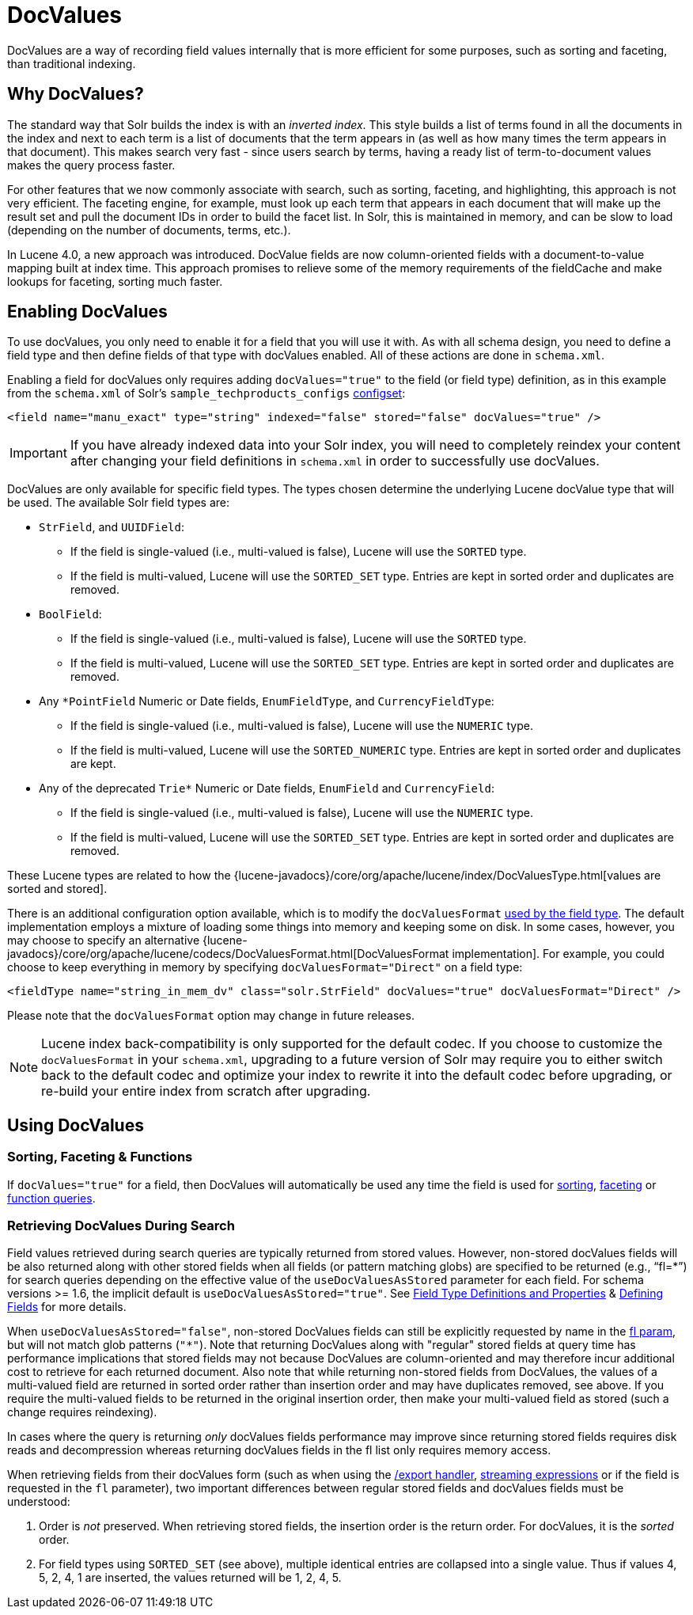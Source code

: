 = DocValues
// Licensed to the Apache Software Foundation (ASF) under one
// or more contributor license agreements.  See the NOTICE file
// distributed with this work for additional information
// regarding copyright ownership.  The ASF licenses this file
// to you under the Apache License, Version 2.0 (the
// "License"); you may not use this file except in compliance
// with the License.  You may obtain a copy of the License at
//
//   http://www.apache.org/licenses/LICENSE-2.0
//
// Unless required by applicable law or agreed to in writing,
// software distributed under the License is distributed on an
// "AS IS" BASIS, WITHOUT WARRANTIES OR CONDITIONS OF ANY
// KIND, either express or implied.  See the License for the
// specific language governing permissions and limitations
// under the License.

DocValues are a way of recording field values internally that is more efficient for some purposes, such as sorting and faceting, than traditional indexing.

== Why DocValues?

The standard way that Solr builds the index is with an _inverted index_. This style builds a list of terms found in all the documents in the index and next to each term is a list of documents that the term appears in (as well as how many times the term appears in that document). This makes search very fast - since users search by terms, having a ready list of term-to-document values makes the query process faster.

For other features that we now commonly associate with search, such as sorting, faceting, and highlighting, this approach is not very efficient. The faceting engine, for example, must look up each term that appears in each document that will make up the result set and pull the document IDs in order to build the facet list. In Solr, this is maintained in memory, and can be slow to load (depending on the number of documents, terms, etc.).

In Lucene 4.0, a new approach was introduced. DocValue fields are now column-oriented fields with a document-to-value mapping built at index time. This approach promises to relieve some of the memory requirements of the fieldCache and make lookups for faceting, sorting much faster.

== Enabling DocValues

To use docValues, you only need to enable it for a field that you will use it with. As with all schema design, you need to define a field type and then define fields of that type with docValues enabled. All of these actions are done in `schema.xml`.

Enabling a field for docValues only requires adding `docValues="true"` to the field (or field type) definition, as in this example from the `schema.xml` of Solr's `sample_techproducts_configs` <<config-sets.adoc#config-sets,configset>>:

[source,xml]
----
<field name="manu_exact" type="string" indexed="false" stored="false" docValues="true" />
----

[IMPORTANT]
If you have already indexed data into your Solr index, you will need to completely reindex your content after changing your field definitions in `schema.xml` in order to successfully use docValues.

DocValues are only available for specific field types. The types chosen determine the underlying Lucene docValue type that will be used. The available Solr field types are:

* `StrField`, and `UUIDField`:
** If the field is single-valued (i.e., multi-valued is false), Lucene will use the `SORTED` type.
** If the field is multi-valued, Lucene will use the `SORTED_SET` type. Entries are kept in sorted order and duplicates are removed.
* `BoolField`:
** If the field is single-valued (i.e., multi-valued is false), Lucene will use the `SORTED` type.
** If the field is multi-valued, Lucene will use the `SORTED_SET` type. Entries are kept in sorted order and duplicates are removed.
* Any `*PointField` Numeric or Date fields, `EnumFieldType`, and `CurrencyFieldType`:
** If the field is single-valued (i.e., multi-valued is false), Lucene will use the `NUMERIC` type.
** If the field is multi-valued, Lucene will use the `SORTED_NUMERIC` type. Entries are kept in sorted order and duplicates are kept.
* Any of the deprecated `Trie*` Numeric or Date fields, `EnumField` and `CurrencyField`:
** If the field is single-valued (i.e., multi-valued is false), Lucene will use the `NUMERIC` type.
** If the field is multi-valued, Lucene will use the `SORTED_SET` type. Entries are kept in sorted order and duplicates are removed.

These Lucene types are related to how the {lucene-javadocs}/core/org/apache/lucene/index/DocValuesType.html[values are sorted and stored].

There is an additional configuration option available, which is to modify the `docValuesFormat` <<field-type-definitions-and-properties.adoc#docvaluesformat,used by the field type>>. The default implementation employs a mixture of loading some things into memory and keeping some on disk. In some cases, however, you may choose to specify an alternative {lucene-javadocs}/core/org/apache/lucene/codecs/DocValuesFormat.html[DocValuesFormat implementation]. For example, you could choose to keep everything in memory by specifying `docValuesFormat="Direct"` on a field type:

[source,xml]
----
<fieldType name="string_in_mem_dv" class="solr.StrField" docValues="true" docValuesFormat="Direct" />
----

Please note that the `docValuesFormat` option may change in future releases.

[NOTE]
Lucene index back-compatibility is only supported for the default codec. If you choose to customize the `docValuesFormat` in your `schema.xml`, upgrading to a future version of Solr may require you to either switch back to the default codec and optimize your index to rewrite it into the default codec before upgrading, or re-build your entire index from scratch after upgrading.

== Using DocValues

=== Sorting, Faceting & Functions

If `docValues="true"` for a field, then DocValues will automatically be used any time the field is used for <<common-query-parameters.adoc#sort-parameter,sorting>>, <<faceting.adoc#faceting,faceting>> or <<function-queries.adoc#function-queries,function queries>>.

=== Retrieving DocValues During Search

Field values retrieved during search queries are typically returned from stored values. However, non-stored docValues fields will be also returned along with other stored fields when all fields (or pattern matching globs) are specified to be returned (e.g., "`fl=*`") for search queries depending on the effective value of the `useDocValuesAsStored` parameter for each field. For schema versions >= 1.6, the implicit default is `useDocValuesAsStored="true"`. See <<field-type-definitions-and-properties.adoc#field-type-definitions-and-properties,Field Type Definitions and Properties>> & <<defining-fields.adoc#defining-fields,Defining Fields>> for more details.

When `useDocValuesAsStored="false"`, non-stored DocValues fields can still be explicitly requested by name in the <<common-query-parameters.adoc#fl-field-list-parameter,fl param>>, but will not match glob patterns (`"*"`). Note that returning DocValues along with "regular" stored fields at query time has performance implications that stored fields may not because DocValues are column-oriented and may therefore incur additional cost to retrieve for each returned document. Also note that while returning non-stored fields from DocValues, the values of a multi-valued field are returned in sorted order rather than insertion order and may have duplicates removed, see above. If you require the multi-valued fields to be returned in the original insertion order, then make your multi-valued field as stored (such a change requires reindexing).

In cases where the query is returning _only_ docValues fields performance may improve since returning stored fields requires disk reads and decompression whereas returning docValues fields in the fl list only requires memory access.

When retrieving fields from their docValues form (such as when using the <<exporting-result-sets.adoc#exporting-result-sets,/export handler>>, <<streaming-expressions.adoc#streaming-expressions,streaming expressions>> or if the field is requested in the `fl` parameter), two important differences between regular stored fields and docValues fields must be understood:

1.  Order is _not_ preserved. When retrieving stored fields, the insertion order is the return order. For docValues, it is the _sorted_ order.
2.  For field types using `SORTED_SET` (see above), multiple identical entries are collapsed into a single value. Thus if values 4, 5, 2, 4, 1 are inserted, the values returned will be 1, 2, 4, 5.
